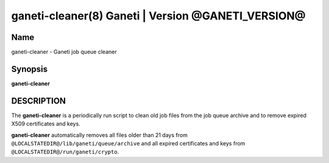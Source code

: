 ganeti-cleaner(8) Ganeti | Version @GANETI_VERSION@
===================================================

Name
----

ganeti-cleaner - Ganeti job queue cleaner

Synopsis
--------

**ganeti-cleaner**

DESCRIPTION
-----------

The **ganeti-cleaner** is a periodically run script to clean old job
files from the job queue archive and to remove expired X509
certificates and keys.

**ganeti-cleaner** automatically removes all files older than 21 days
from ``@LOCALSTATEDIR@/lib/ganeti/queue/archive`` and all expired
certificates and keys from ``@LOCALSTATEDIR@/run/ganeti/crypto``.
